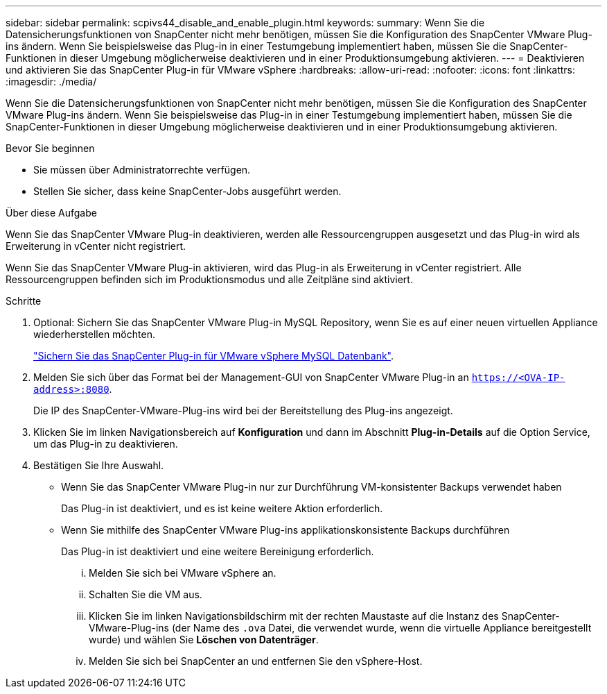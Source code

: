 ---
sidebar: sidebar 
permalink: scpivs44_disable_and_enable_plugin.html 
keywords:  
summary: Wenn Sie die Datensicherungsfunktionen von SnapCenter nicht mehr benötigen, müssen Sie die Konfiguration des SnapCenter VMware Plug-ins ändern. Wenn Sie beispielsweise das Plug-in in einer Testumgebung implementiert haben, müssen Sie die SnapCenter-Funktionen in dieser Umgebung möglicherweise deaktivieren und in einer Produktionsumgebung aktivieren. 
---
= Deaktivieren und aktivieren Sie das SnapCenter Plug-in für VMware vSphere
:hardbreaks:
:allow-uri-read: 
:nofooter: 
:icons: font
:linkattrs: 
:imagesdir: ./media/


[role="lead"]
Wenn Sie die Datensicherungsfunktionen von SnapCenter nicht mehr benötigen, müssen Sie die Konfiguration des SnapCenter VMware Plug-ins ändern. Wenn Sie beispielsweise das Plug-in in einer Testumgebung implementiert haben, müssen Sie die SnapCenter-Funktionen in dieser Umgebung möglicherweise deaktivieren und in einer Produktionsumgebung aktivieren.

.Bevor Sie beginnen
* Sie müssen über Administratorrechte verfügen.
* Stellen Sie sicher, dass keine SnapCenter-Jobs ausgeführt werden.


.Über diese Aufgabe
Wenn Sie das SnapCenter VMware Plug-in deaktivieren, werden alle Ressourcengruppen ausgesetzt und das Plug-in wird als Erweiterung in vCenter nicht registriert.

Wenn Sie das SnapCenter VMware Plug-in aktivieren, wird das Plug-in als Erweiterung in vCenter registriert. Alle Ressourcengruppen befinden sich im Produktionsmodus und alle Zeitpläne sind aktiviert.

.Schritte
. Optional: Sichern Sie das SnapCenter VMware Plug-in MySQL Repository, wenn Sie es auf einer neuen virtuellen Appliance wiederherstellen möchten.
+
link:scpivs44_back_up_the_snapcenter_plug-in_for_vmware_vsphere_mysql_database.html["Sichern Sie das SnapCenter Plug-in für VMware vSphere MySQL Datenbank"].

. Melden Sie sich über das Format bei der Management-GUI von SnapCenter VMware Plug-in an `https://<OVA-IP-address>:8080`.
+
Die IP des SnapCenter-VMware-Plug-ins wird bei der Bereitstellung des Plug-ins angezeigt.

. Klicken Sie im linken Navigationsbereich auf *Konfiguration* und dann im Abschnitt *Plug-in-Details* auf die Option Service, um das Plug-in zu deaktivieren.
. Bestätigen Sie Ihre Auswahl.
+
** Wenn Sie das SnapCenter VMware Plug-in nur zur Durchführung VM-konsistenter Backups verwendet haben
+
Das Plug-in ist deaktiviert, und es ist keine weitere Aktion erforderlich.

** Wenn Sie mithilfe des SnapCenter VMware Plug-ins applikationskonsistente Backups durchführen
+
Das Plug-in ist deaktiviert und eine weitere Bereinigung erforderlich.

+
... Melden Sie sich bei VMware vSphere an.
... Schalten Sie die VM aus.
... Klicken Sie im linken Navigationsbildschirm mit der rechten Maustaste auf die Instanz des SnapCenter-VMware-Plug-ins (der Name des `.ova` Datei, die verwendet wurde, wenn die virtuelle Appliance bereitgestellt wurde) und wählen Sie *Löschen von Datenträger*.
... Melden Sie sich bei SnapCenter an und entfernen Sie den vSphere-Host.





